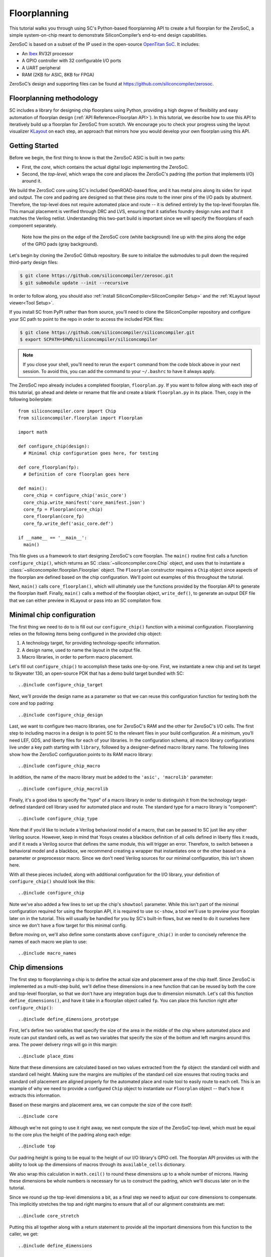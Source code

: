 Floorplanning
==========================

This tutorial walks you through using SC's Python-based floorplanning API to
create a full floorplan for the ZeroSoC, a simple system-on-chip meant to
demonstrate SiliconCompiler’s end-to-end design capabilities.

.. image:: _images/zerosoc.png

ZeroSoC is based on a subset of the IP used in the open-source `OpenTitan SoC
<https://github.com/lowrisc/opentitan>`_. It includes:

* An `Ibex <https://github.com/lowrisc/ibex>`_ RV32I processor
* A GPIO controller with 32 configurable I/O ports
* A UART peripheral
* RAM (2KB for ASIC, 8KB for FPGA)

ZeroSoC’s design and supporting files can be found at
https://github.com/siliconcompiler/zerosoc.

Floorplanning methodology
-------------------------
SC includes a library for designing chip floorplans using Python, providing a
high degree of flexibility and easy automation of floorplan design (:ref:`API
Reference<Floorplan API>`). In this tutorial, we describe how to use this API to
iteratively build up a floorplan for ZeroSoC from scratch.  We encourage you to
check your progress using the layout visualizer `KLayout
<https://www.klayout.de/>`_ on each step, an approach that mirrors how you would
develop your own floorplan using this API.

Getting Started
---------------
Before we begin, the first thing to know is that the ZeroSoC ASIC is built in
two parts:

* First, the *core*, which contains the actual digital logic implementing the
  ZeroSoC.
* Second, the *top-level*, which wraps the core and places the ZeroSoC's padring
  (the portion that implements I/O) around it.

We build the ZeroSoC core using SC's included OpenROAD-based flow, and it has
metal pins along its sides for input and output. The core and padring are
designed so that these pins route to the inner pins of the I/O pads by
abutment. Therefore, the top-level does not require automated place and route --
it is defined entirely by the top-level floorplan file. This manual placement is
verified through DRC and LVS, ensuring that it satisfies foundry design rules
and that it matches the Verilog netlist. Understanding this two-part build is
important since we will specify the floorplans of each component separately.

.. figure:: _images/abutment.png

  Note how the pins on the edge of the ZeroSoC core (white background) line up
  with the pins along the edge of the GPIO pads (gray background).

Let's begin by cloning the ZeroSoC Github repository. Be sure to initialize the
submodules to pull down the required third-party design files:

.. code-block:: console

  $ git clone https://github.com/siliconcompiler/zerosoc.git
  $ git submodule update --init --recursive

In order to follow along, you should also :ref:`install
SiliconCompiler<SiliconCompiler Setup>` and the :ref:`KLayout layout
viewer<Tool Setup>`.

If you install SC from PyPI rather than from source, you'll need to clone the
SiliconCompiler repository and configure your SC path to point to the repo in
order to access the included PDK files:

.. code-block:: console

  $ git clone https://github.com/siliconcompiler/siliconcompiler.git
  $ export SCPATH=$PWD/siliconcompiler/siliconcompiler

.. note::
   If you close your shell, you'll need to rerun the ``export`` command from the
   code block above in your next session. To avoid this, you can add the command
   to your ``~/.bashrc`` to have it always apply.

The ZeroSoC repo already includes a completed floorplan, ``floorplan.py``. If
you want to follow along with each step of this tutorial, go ahead and delete or
rename that file and create a blank ``floorplan.py`` in its place. Then, copy in
the following boilerplate::

  from siliconcompiler.core import Chip
  from siliconcompiler.floorplan import Floorplan

  import math

  def configure_chip(design):
    # Minimal chip configuration goes here, for testing

  def core_floorplan(fp):
    # Definition of core floorplan goes here

  def main():
    core_chip = configure_chip('asic_core')
    core_chip.write_manifest('core_manifest.json')
    core_fp = Floorplan(core_chip)
    core_floorplan(core_fp)
    core_fp.write_def('asic_core.def')

  if __name__ == '__main__':
    main()

This file gives us a framework to start designing ZeroSoC's core floorplan. The
``main()`` routine first calls a function ``configure_chip()``, which returns an
SC :class:`~siliconcompiler.core.Chip` object, and uses that to instantiate a
:class:`~siliconcompiler.floorplan.Floorplan` object. The ``Floorplan``
constructor requires a ``Chip`` object since aspects of the floorplan are
defined based on the chip configuration.  We'll point out examples of this
throughout the tutorial.

Next, ``main()`` calls ``core_floorplan()``, which will ultimately use the
functions provided by the floorplan API to generate the floorplan itself.
Finally, ``main()`` calls a method of the floorplan object, ``write_def()``, to
generate an output DEF file that we can either preview in KLayout or pass into
an SC compilaton flow.

Minimal chip configuration
------------------------------
The first thing we need to do to is fill out our ``configure_chip()`` function
with a minimal configuration. Floorplanning relies on the following items being
configured in the provided chip object:

1) A technology target, for providing technology-specific information.
2) A design name, used to name the layout in the output file.
3) Macro libraries, in order to perform macro placement.

Let's fill out ``configure_chip()`` to accomplish these tasks one-by-one. First,
we instantiate a new chip and set its target to Skywater 130, an open-source PDK
that has a demo build target bundled with SC::

..@include configure_chip_target

Next, we'll provide the design name as a parameter so that we can reuse this
configuration function for testing both the core and top padring::

..@include configure_chip_design

Last, we want to configure two macro libraries, one for ZeroSoC's RAM and the
other for ZeroSoC's I/O cells.  The first step to including macros in a design
is to point SC to the relevant files in your build configuration. At a minimum,
you’ll need LEF, GDS, and liberty files for each of your libraries. In the
configuration schema, all macro library configurations live under a key path
starting with ``library``, followed by a designer-defined macro library name.
The following lines show how the ZeroSoC configuration points to its RAM macro
library::

..@include configure_chip_macro

In addition, the name of the macro library must be added to the ``'asic', 'macrolib'``
parameter::

..@include configure_chip_macrolib

Finally, it's a good idea to specify the "type" of a macro library in order to
distinguish it from the technology target-defined standard cell library used for
automated place and route. The standard type for a macro library is
"component"::

..@include configure_chip_type

Note that if you’d like to include a Verilog behavioral model of a macro, that
can be passed to SC just like any other Verilog source. However, keep in mind
that Yosys creates a blackbox definition of all cells defined in liberty files
it reads, and if it reads a  Verilog source that defines the same module, this
will trigger an error. Therefore, to switch between a behavioral model and a
blackbox, we recommend creating a wrapper that instantiates one or the other
based on a parameter or preprocessor macro. Since we don't need Verilog sources
for our minimal configuration, this isn't shown here.

With all these pieces included, along with additional configuration for the I/O
library, your definition of ``configure_chip()`` should look like this::

..@include configure_chip

Note we've also added a few lines to set up the chip's ``showtool`` parameter.
While this isn't part of the minimal configuration required for using the
floorplan API, it is required to use ``sc-show``, a tool we'll use to preview
your floorplan later on in the tutorial. This will usually be handled for you by
SC's built-in flows, but we need to do it ourselves here since we don't have a
flow target for this minimal config.

Before moving on, we'll also define some constants above ``configure_chip()`` in
order to concisely reference the names of each macro we plan to use::

..@include macro_names


Chip dimensions
----------------
The first step to floorplanning a chip is to define the actual size and
placement area of the chip itself. Since ZeroSoC is implemented as a multi-step
build, we'll define these dimensions in a new function that can be reused by
both the core and top-level floorplan, so that we don't have any integration
bugs due to dimension mismatch. Let's call this function
``define_dimensions()``, and have it take in a floorplan object called ``fp``.
You can place this function right after ``configure_chip()``::

..@include define_dimensions_prototype

First, let's define two variables that specify the size of the area in the
middle of the chip where automated place and route can put standard cells, as
well as two variables that specify the size of the bottom and left margins
around this area. The power delivery rings will go in this margin::

..@include place_dims

Note that these dimensions are calculated based on two values extracted from the
``fp`` object: the standard cell width and standard cell height. Making sure the
margins are multiples of the standard cell size ensures that routing tracks and
standard cell placement are aligned properly for the automated place and route
tool to easily route to each cell. This is an example of why we need to provide
a configured ``Chip`` object to instantiate our ``Floorplan`` object -- that's
how it extracts this information.

Based on these margins and placement area, we can compute the size of the core
itself::

..@include core

Although we're not going to use it right away, we next compute the size of the
ZeroSoC top-level, which must be equal to the core plus the height of the
padring along each edge::

..@include top

Our padring height is going to be equal to the height of our I/O library's GPIO
cell. The floorplan API provides us with the ability to look up the dimensions
of macros through its ``available_cells`` dictionary.

We also wrap this calculation in ``math.ceil()`` to round these dimensions up to
a whole number of microns. Having these dimensions be whole numbers is necessary
for us to construct the padring, which we'll discuss later on in the tutorial.

Since we round up the top-level dimensions a bit, as a final step we need to
adjust our core dimensions to compensate. This implicitly stretches the
top and right margins to ensure that all of our alignment constraints are met::

..@include core_stretch

Putting this all together along with a return statement to provide all the
important dimensions from this function to the caller, we get::

..@include define_dimensions

Specifying die area
-------------------
Now that we have the basic size of our chip defined, we can begin to define
ZeroSoC's core floorplan. To initialize a floorplan, we first need to call
:meth:`~siliconcompiler.floorplan.Floorplan.create_diearea()` on our floorplan
object, passing in the relevant dimensions. Put the following code in
``core_floorplan()``::

..@include die_area

The first argument to ``create_diearea`` specifies the overall size of the chip,
provided as a list containing the coordinates of the bottom-left and top-right
corners, respectively (the bottom-left is generally ``(0, 0)``).  The
``corearea`` keyword argument takes input in the same form and specifies the
legal area for placing standard cells (note that the term "core" in ``corearea``
refers to something other than the ZeroSoC "core").

With this call, we now have a minimal SC floorplan! To preview your work, go
ahead and run ``floorplan.py``. This should produce some log output, as well as
2 files: ``asic_core.def`` and ``core_manifest.json``. The ``.def`` file contains
our floorplan in DEF format, while ``core_manifest.json`` contains our chip
configuration in SiliconCompiler’s JSON manifest format. We can display this DEF
file in KLayout by running the following command:

.. code-block:: console

  $ sc-show -read_def "show 0 asic_core.def" -cfg core_manifest.json

``sc-show`` uses the information in ``core_manifest.json`` to configure KLayout
according to our technology and macro library specifications to give you a
proper view of your DEF file. KLayout should open up and show you an outline of
the core, like in the following image.

.. image:: _images/die_area.png

Placing RAM
-----------
An orange rectangle isn't very exciting, so let's spruce things up by placing
the RAM macro. We'll do this using the floorplan API's
:meth:`~siliconcompiler.floorplan.Floorplan.place_macros` function, which allows
you to place a list of macros from a starting position and a given pitch along
the x and y-axes. To place a single macro like the ZeroSoC’s RAM, we'll just
pass in a list of one instance, and 0s for the pitch values. Note that we
specify ``snap=True`` to ensure the RAM's position is standard-cell aligned.
This ensures proper alignment for routing.  Insert the following code after our
call to ``create_diearea()``::

..@include ram_placement

We use our predefined dimensions as well as the RAM size information stored in
``available_cells`` to place the macro in the upper-right corner of the design.
We place it here because most of the pins we need to access are on the left and
bottom of the macro, and this ensures those pins are easily accessible. We lower
its height by a bit to make space for the router to tie-off a couple pins on the
other sides of the macro.

It's important to pay attention to how macro instances are specified. Each
macro is specified as a tuple of two strings: the first is the particular
instance name in the design, and the second is the name of the macro itself.
Getting this instance name correct (accounting for the flattened hierarchy,
indexing into generate blocks, etc.) can be tricky, and it’s important to get it
right for the macro placement to be honored by design tools. The following
naming rules apply for the Yosys synthesis tool in particular:

* When the hierarchy is flattened, instance names include the instance names
  of all parent modules separated by a ``.``.
* Generate blocks are included in this hierarchy. We recommend naming all
  generate blocks, since they'll otherwise be assigned a name generated by
  Yosys.
* When a generate for-loop is used, an index is placed after the name of the
  block, in between square brackets. The square brackets must be escaped with
  ``\\`` in Python code, in order to escape it with a single ``\`` in the DEF
  file.

Examples:

* ``soc.ram.u_mem.gen_sky130.u_impl_sky130.gen32x512.mem``
* ``padring.we_pads\\[0\\].i0.padio\\[5\\].i0.gpio``

Along with the macro placement itself, we use
:meth:`~siliconcompiler.floorplan.Floorplan.place_blockage` to define a
placement blockage layer to ensure that standard cells aren't placed too close
to the RAM pins, which can result in routing congestion::

..@include blockage_placement

Now, if we run ``floorplan.py`` and view the resulting DEF, we can see the RAM
macro placed in the top right of the die area, with the blockage area besides
and below it highlighted.

.. image:: _images/ram.png

Placing Pins
------------
To complete the core, we need to place pins around the edges of the block in the
right places to ensure these pins contact the I/O pad control signals. Just like
with the chip dimensions, we need to share data between both levels of the
ZeroSoC hierarchy here, so we'll specify these dimensions in a new common Python
function. We'll call this function ``define_io_placement()``, and start off by
defining four lists with the order of the I/O pad types on each side::

..@include iolist

We want to design the floorplan so that the pad cells are evenly spaced along the
west and south sides of the chip, and evenly spaced in two groups on the north
and east sides. We could calculate the positions by hand, but since we're using
Python, we can do it programatically instead!

First, we'll define a helper function called ``calculate_even_spacing()``::

..@include calculate_even_spacing

This function takes in a list of padcell names, does some math to calculate the
required spacing between cells, and then returns a new list, pairing each entry
with the position of that padcell.

Putting this all together, we can make use of this helper function to give us
what we want::

..@include define_io_placement

Now, back to the pins! Since there are actually multiple control signals for
each GPIO pad, we first construct a list that contains the name of each one,
their offset in microns from the edge of the pad, and some additional info
needed to handle indexing into vectors. We also define some values that are the
same for every pin we place. Add the following below the ``fp.place_blockage()``
call in ``core_floorplan()``::

..@include pin_data

Now we can write two nested for-loops for each side, the first over the list of
pad positions, and the second over the pin offsets, to calculate the position of
each pin. We place the pins using
:meth:`~siliconcompiler.floorplan.Floorplan.place_pins`. Here's the code for placing
all four sides, with the logic in the first loop annotated with comments::

..@include pin_loops

If we build the core DEF now, and zoom in closely to one side of the die, we
should see the same clustered pattern of pins spaced out along it.

.. image:: _images/pins.png

PDN
---
The last important aspect of the core floorplan is the PDN, or power delivery
network.  Since this piece is relatively complicated, we'll create a new
function, ``place_pdn()``, that encapsulates all the PDN generation logic::

..@include place_pdn_def

We'll also add a call to this function at the bottom of ``core_floorplan()``::

..@include place_pdn_call

``place_pdn()`` takes in the floorplan to modify, as well as the RAM macro's
position and margin. These additional values are important to ensure the PDN
doesn't accidentally short anything in the RAM macro. We also call our helper
functions to get the other relevant dimensions of our design.

The goal of the power delivery network is to create a grid over our entire
design that connects VDD and GND from our I/O pads to each standard cell, as
well as the RAM macro. This grid consists of horizontal and vertical straps, and
we'll add some variables to our function to parameterize how these straps are
created. Then, we'll use these parameters to calculate an even pitch for the
grid in both directions::

..@include pdn_config

Note that we don't calculate ``vpitch`` across the entire distance of the chip:
the vertical straps don't cross the RAM macro, since the macro includes wiring
on metal layer 4, and this could cause a short.

The first thing we have to do before we can define any of the actual objects in
our PDN is to add the definitions of the two "special nets" that are associated
with our power signals.  We do this with
:meth:`~siliconcompiler.floorplan.Floorplan.add_net`::

..@include pdn_add_nets

We have one call for our power net, and one call for our ground net. The first
parameter gives the name of the net in our Verilog design, while the second
parameter is a list of pin names that should be connected to that net (in our
case, "VPWR" and "VGND" for the standard cells, and "vccd1" and "vssd1" for the RAM
macro).  Finally, the last parameter gives the type of net, based on a set of
labels defined in the DEF standard. In our case, "_vdd" is of type "power" and
"_vss" is of type "ground."

With this configuration done, any calls to the floorplan API relating to our
power nets can refer to either the "_vdd" net or the "_vss" net by name.

The first pieces of PDN geometry we'll set up are the power and ground rings
that circle the design. These rings form the interface between the power signals
coming from our padring and the power grid that distributes those signals. To
instantiate the rings, we'll do some math to calculate their dimensions, and
then call :meth:`~siliconcompiler.floorplan.Floorplan.place_ring` to create
them::

..@include pdn_place_ring

If you regenerate the DEF file, you can now see two rings of wires circling the
ZeroSoC core.

.. image:: _images/pdn_ring.png

Next, we'll place the straps that form the power grid itself. These stretch from
one end of the ring to the other, and alternate power and ground. We place these
by calling :meth:`~siliconcompiler.floorplan.Floorplan.place_wires`, and we'll
duplicate the net name in the first argument and use the pitch parameter to
place multiple straps with each call::

..@include pdn_power_straps

Rebuild the floorplan and you should see a result like this:

.. image:: _images/power_straps.png

Now, we need a way to deliver power from the padring to the power rings. To do
so, we'll add a few pieces of metal that will abut the correct ports on the
power padcells, and overlap the corresponding wires in the ring. We do this with
a few for-loops over the pads::

..@include power_pad_connections

We use ``place_pins()`` here since these wires are all associated with the
top-level power pins of the core. However, for the VDD and VSS pads we also have
to make a call to ``place_wires()`` overlapping these pins for two reasons:

1. Via generation (covered later) only looks at special nets, and we need to
   ensure that there are vias inserted between these pins and the power ring
   (since they're on different layers).
2. Some automated place and route tools such as OpenROAD can't handle pins that
   extend beyond the design's boundaries, but we need the pads to extend further
   to account for the difference in height between the GPIO and power padcells.
   This is why ``pow_gap`` is used in the dimension calculations for the wires,
   but not the pins.

The VDDIO pins don't need an overlapping special net because VDDIO is routed to
GPIO pin tie-offs automatically by the signal router.

With these wires added, you should see something like the following along each
side of your design:

.. image:: _images/power_pins.png

There are now two steps left to finishing up the PDN. First, we need to connect
together all overlapping wires that are part of the same net. Next, we need to
connect these wires to the wires that supply power to the standard cells, as
well as the pins that supply power to the RAM macro.

In order to accomplish both these tasks, we'll need to insert vias in the
design. The floorplan API has a useful helper function that will insert vias
between all common nets on specified layers. However, before we call this
function, we're going to add a few more wires that will enable us to set up all
the power connections to the design itself.

The standard cells are automatically placed in rows with alternating power and
ground stripes on metal layer 1. We can power them by placing wires over these
stripes, and connecting vias to these wires. We perform some calculations based
on the standard cell info in the floorplan object in order to determine the
positions of these stripes, and then place them::

..@include stdcell_straps

Note that we have to be careful not to place these over the RAM macro, which
interrupts the standard cell placement in the top-right corner. We handle this
by placing the stripes in two groups, the bottom ones taking up the full width
of the core and the top ones only going until the RAM macro. We also set the
"followpin" attribute on these wires, which indicates to our design tool that
they are overlapping the power pins of cells in the design.

Next, we place some wires over the RAM macro's power pins::

..@include ram_power_pins

Once these are all set up, we can now insert vias between wires by calling
:meth:`~siliconcompiler.floorplan.Floorplan.insert_vias`::

..@include insert_vias

The ``layers`` argument to this function takes in a list of pairs of layer
names, describing which pairs should be connected with vias. In our case, we
need to connect ``m1`` and ``m4`` to power the standard cells, ``m3`` to ``m4``
and ``m5`` to connect the power pins to the rings, and ``m4`` and ``m5`` to
connect the grid wires together as well as power the RAM macro.

The final floorplan should look like the following. All the blue lines are the
dense metal 1 stripes providing power to each standard cell.

.. image:: _images/complete_pdn.png

If you zoom in closer, you should be able to see the vias inserted in various
places:

.. image:: _images/vias.png

Top-level padring
------------------
Now that we've completed floorplanning the core, it's time to put together the
padring and complete the picture! Since we've laid a lot of the groundwork
already via our common functions, this shouldn't take quite as much code.

However, before we can work on the padring, we need to add a bit more to our
boilerplate. First, we'll add a new function within which we'll define the
top-level floorplan::

  def top_floorplan(fp):
    # Design top-level floorplan here...

We'll also add some code to ``main()`` to let us test it::

  def main():
    chip = configure_chip('asic_core')
    chip.write_manifest('core_manifest.json')
    fp = Floorplan(chip)
    core_floorplan(fp)
    fp.write_def('asic_core.def')
    fp.write_lef('asic_core.lef') # NEW

    # NEW:
    chip = configure_chip('asic_top')

    # Add asic_core as library
    libname = 'asic_core'
    chip.add('asic', 'macrolib', libname)
    chip.set('library', libname, 'type', 'component')
    chip.set('library', libname, 'lef', 'asic_core.lef')

    chip.write_manifest('top_manifest.json')

    fp = Floorplan(chip)
    top_floorplan(fp)
    fp.write_def('asic_top.def')

There are several differences here between our old boilerplate and the new.
First, we add a line to write out an abstracted LEF file of the core. This is
because we need to incorporate the core as a library that will be used within
the top-level. We also have to include a few lines of additional chip
configuration to set up this library, just like we did for the RAM and I/O.

With the setup completed, we can work on designing the padring itself. Our main
task is to place the proper type of I/O pad at its corresponding location
specified in ``define_io_placement()``. We can do this by looping over the list
and using :meth:`~siliconcompiler.floorplan.Floorplan.place_macros`, much like
how we placed the pins in the core (but without having to worry about pin
offsets)::

..@include place_pads_loop

Note that for layout-versus-schematic verification, our top-level floorplan
needs to have pins defined that correspond to the top-level I/O of the Verilog
module. Since our module's ports correspond to the pads on the padring cells, we
place pins directly underneath these pads, shorted to the pads by being placed
on the same layer (in this case, metal 5).

Now, if we build this and open ``asic_top.def``, you should see I/O macros
spaced out along each side, with the ordering of GPIO versus power pads
corresponding to the lists defined earlier.

.. image:: _images/unfilled_padring.png

One other thing we need to do is insert wires connecting the VDDIO power pads to
the pins on the core. We can accomplish this with another set of four loops over
the pads on each side::

..@include place_vddio_pins

Next, we need to fill in the padring in order to allow power to be routed
throughout it. First, we'll place corner cells on each of the four corners,
using another set of ``place_macros()`` calls::

..@include place_macros

Note that the corner cells aren't represented in our Verilog netlist (since they
are just dummy metal cells that don't implement any logic), so we don't have to
worry about the instance names here.

Since our pads have gaps between them, we also need to insert I/O filler cells
to complete the padring. In order to save you the effort of manually specifying
the location of these cells, the floorplan API provides a function
:meth:`~siliconcompiler.floorplan.Floorplan.fill_io_region` to do this
automatically. This function takes in a region and a list of I/O fill cells, and
places fill cells inside the empty space in the region. To complete the ring, we
call this function four times, once for each of the four sides::

..@include fill_io

Looking at the padring now, we can see that it is a complete ring!

.. image:: _images/padring.png

If you zoom in one part of the padring you should see that the metal wires cutting
through the fill cells are aligned with pins on each side of the corner and pad
cells:

.. image:: _images/ring_complete.png

Finally, to implement the full ZeroSoC hierarchy, we place the core as a macro
inside the padring::

..@include place_core

We can now generate our final top-level floorplan, and zoom in on the interface
between a padcell and the core to make sure the I/O aligns correctly:

.. image:: _images/pins_connect.png

Note that the wires extending beyond the core boundary to connect the power pad
cells won't be visible, since special nets are not included in the abstracted
LEF view.

Here's the completed function for building the ZeroSoC top-level::

..@include top_floorplan

Congratulations! You've successfully floorplanned an entire SoC using Python and
SiliconCompiler.

Building ZeroSoC
--------------------

To see your floorplan in action, you can go ahead and build ZeroSoC with the
following command:

.. code-block:: bash

  $ python build.py

Note that this requires installing all the EDA tools used by SC's SystemVerilog
ASIC flow.

This will put together the entire ZeroSoC hierarchy and run DRC/LVS
verification. The final result will be found in
``<build_dir>/asic_top/job0/export/0/outputs/asic_top.gds``.
